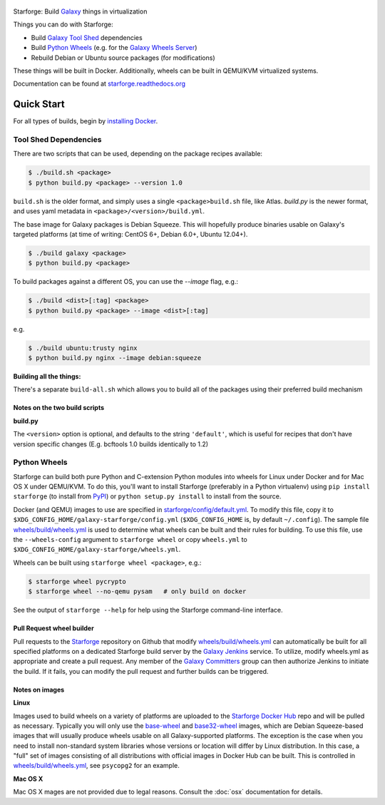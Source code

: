 .. figure:: https://raw.githubusercontent.com/galaxyproject/starforge/master/docs/starforge_logo.png
   :alt: Starforge Logo
   :align: center
   :figwidth: 100%
   :target: https://github.com/galaxyproject/Starforge

Starforge: Build `Galaxy`_ things in virtualization

Things you can do with Starforge:

- Build `Galaxy Tool Shed`_ dependencies
- Build `Python Wheels`_ (e.g. for the `Galaxy Wheels Server`_)
- Rebuild Debian or Ubuntu source packages (for modifications)

These things will be built in Docker. Additionally, wheels can be built in
QEMU/KVM virtualized systems.

Documentation can be found at `starforge.readthedocs.org
<http://starforge.readthedocs.org/>`_

Quick Start
-----------

For all types of builds, begin by `installing Docker`_.

Tool Shed Dependencies
~~~~~~~~~~~~~~~~~~~~~~

There are two scripts that can be used, depending on the package recipes
available:

.. sourcecode:: console

    $ ./build.sh <package>
    $ python build.py <package> --version 1.0

``build.sh`` is the older format, and simply uses a single
``<package>build.sh`` file, like Atlas. `build.py` is the newer format, and
uses yaml metadata in ``<package>/<version>/build.yml``.

The base image for Galaxy packages is Debian Squeeze. This will hopefully
produce binaries usable on Galaxy's targeted platforms (at time of writing:
CentOS 6+, Debian 6.0+, Ubuntu 12.04+).

.. sourcecode:: console

    $ ./build galaxy <package>
    $ python build.py <package>

To build packages against a different OS, you can use the `--image` flag, e.g.:

.. sourcecode:: console

    $ ./build <dist>[:tag] <package>
    $ python build.py <package> --image <dist>[:tag]

e.g.

.. sourcecode:: console

    $ ./build ubuntu:trusty nginx
    $ python build.py nginx --image debian:squeeze

**Building all the things:**

There's a separate ``build-all.sh`` which allows you to build all of the
packages using their preferred build mechanism

Notes on the two build scripts
^^^^^^^^^^^^^^^^^^^^^^^^^^^^^^

**build.py**

The ``<version>`` option is optional, and defaults to the string ``'default'``,
which is useful for recipes that don't have version specific changes (E.g.
bcftools 1.0 builds identically to 1.2)

Python Wheels
~~~~~~~~~~~~~

Starforge can build both pure Python and C-extension Python modules into wheels
for Linux under Docker and for Mac OS X under QEMU/KVM. To do this, you'll want
to install Starforge (preferably in a Python virtualenv) using ``pip install
starforge`` (to install from PyPI_) or ``python setup.py install`` to install
from the source.

Docker (and QEMU) images to use are specified in `starforge/config/default.yml
<https://github.com/galaxyproject/starforge/blob/master/wheels/build/wheels.yml>`_.
To modify this file, copy it to
``$XDG_CONFIG_HOME/galaxy-starforge/config.yml`` (``$XDG_CONFIG_HOME`` is, by
default ``~/.config``). The sample file `wheels/build/wheels.yml`_ is used to
determine what wheels can be built and their rules for building. To use this
file, use the ``--wheels-config`` argument to ``starforge wheel`` or copy
``wheels.yml`` to ``$XDG_CONFIG_HOME/galaxy-starforge/wheels.yml``.

Wheels can be built using ``starforge wheel <package>``, e.g.:

.. sourcecode:: console

    $ starforge wheel pycrypto
    $ starforge wheel --no-qemu pysam   # only build on docker

See the output of ``starforge --help`` for help using the Starforge command-line interface.

Pull Request wheel builder
^^^^^^^^^^^^^^^^^^^^^^^^^^

Pull requests to the `Starforge`_ repository on Github that modify
`wheels/build/wheels.yml`_ can automatically be built for all specified
platforms on a dedicated Starforge build server by the `Galaxy Jenkins`_
service. To utilize, modify wheels.yml as appropriate and create a pull
request. Any member of the `Galaxy Committers`_ group can then authorize
Jenkins to initiate the build. If it fails, you can modify the pull request and
further builds can be triggered.

Notes on images
^^^^^^^^^^^^^^^

**Linux**

Images used to build wheels on a variety of platforms are uploaded to the
`Starforge Docker Hub`_ repo and will be pulled as necessary. Typically you
will only use the `base-wheel
<https://hub.docker.com/r/starforge/base-wheel/>`_ and `base32-wheel
<https://hub.docker.com/r/starforge/base32-wheel/>`_ images, which are Debian
Squeeze-based images that will usually produce wheels usable on all
Galaxy-supported platforms. The exception is the case when you need to install
non-standard system libraries whose versions or location will differ by Linux
distribution. In this case, a "full" set of images consisting of all
distributions with official images in Docker Hub can be built. This is
controlled in `wheels/build/wheels.yml`_, see ``psycopg2`` for an example.

**Mac OS X**

Mac OS X mages are not provided due to legal reasons. Consult the :doc:`osx`
documentation for details.

.. _Galaxy: http://galaxyproject.org/
.. _Galaxy Tool Shed: http://toolshed.g2.bx.psu.edu/
.. _Python Wheels: http://pythonwheels.com/
.. _Galaxy Wheels Server: http://wheels.galaxyproject.org/
.. _installing Docker: https://docs.docker.com/engine/installation/
.. _PyPI: https://pypi.python.org/
.. _Starforge Docker Hub: https://hub.docker.com/r/starforge/
.. _wheels/build/wheels.yml:
.. _Galaxy Jenkins: http://jenkins.galaxyproject.org
.. _Starforge: https://github.com/galaxyproject/starforge/
.. _Galaxy Committers: https://github.com/galaxyproject/galaxy/blob/dev/doc/source/project/organization.rst

